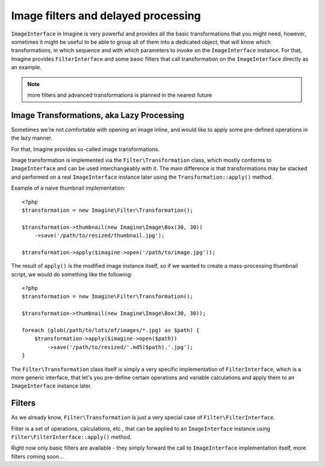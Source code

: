 Image filters and delayed processing
====================================

``ImageInterface`` in Imagine is very powerful and provides all the basic transformations that you might need, however, sometimes it might be useful to be able to group all of them into a dedicated object, that will know which transformations, in which sequence and with which parameters to invoke on the ``ImageInterface`` instance. For that, Imagine provides ``FilterInterface`` and some basic filters that call transformation on the ``ImageInterface`` directly as an example.

.. NOTE::
    more filters and advanced transformations is planned in the nearest future

Image Transformations, aka Lazy Processing
------------------------------------------

Sometimes we're not comfortable with opening an image inline, and would like to apply some pre-defined operations in the lazy manner.

For that, Imagine provides so-called image transformations.

Image transformation is implemented via the ``Filter\Transformation`` class, which mostly conforms to ``ImageInterface`` and can be used interchangeably with it. The main difference is that transformations may be stacked and performed on a real ``ImageInterface`` instance later using the ``Transformation::apply()`` method.

Example of a naive thumbnail implementation:

::

    <?php
    $transformation = new Imagine\Filter\Transformation();
    
    $transformation->thumbnail(new Imagine\Image\Box(30, 30))
        ->save('/path/to/resized/thumbnail.jpg');
    
    $transformation->apply($imagine->open('/path/to/image.jpg'));

The result of ``apply()`` is the modified image instance itself, so if we wanted to create a mass-processing thumbnail script, we would do something like the following:

::

    <?php
    $transformation = new Imagine\Filter\Transformation();
    
    $transformation->thumbnail(new Imagine\Image\Box(30, 30));
    
    foreach (glob(/path/to/lots/of/images/*.jpg) as $path) {
        $transformation->apply($imagine->open($path))
            ->save('/path/to/resized/'.md5($path).'.jpg');
    }

The ``Filter\Transformation`` class itself is simply a very specific implementation of ``FilterInterface``, which is a more generic interface, that let's you pre-define certain operations and variable calculations and apply them to an ``ImageInterface`` instance later.

Filters
-------

As we already know, ``Filter\Transformation`` is just a very special case of ``Filter\FilterInterface``.

Filter is a set of operations, calculations, etc., that can be applied to an ``ImageInterface`` instance using ``Filter\FilterInterface::apply()`` method.

Right now only basic filters are available - they simply forward the call to ``ImageInterface`` implementation itself, more filters coming soon...

